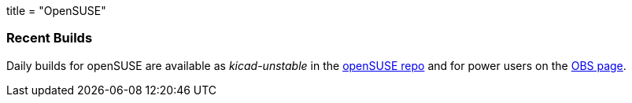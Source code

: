 +++
title = "OpenSUSE"
+++

=== Recent Builds
Daily builds for openSUSE are available as _kicad-unstable_ in the link:http://software.opensuse.org/download.html?project=electronics&package=kicad-unstable[openSUSE repo] 
and for power users on the link:https://build.opensuse.org/package/show/electronics/kicad-unstable[OBS page].
